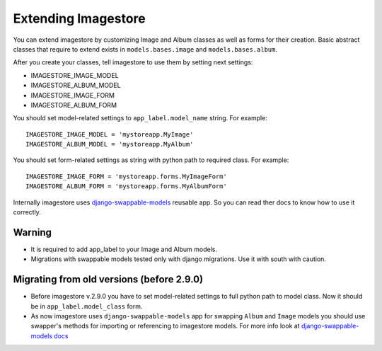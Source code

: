 Extending Imagestore
====================

You can extend imagestore by customizing Image and Album classes
as well as forms for their creation. Basic abstract classes that
require to extend exists in ``models.bases.image`` and ``models.bases.album``.

After you create your classes, tell imagestore to use them by setting next settings:

* IMAGESTORE_IMAGE_MODEL
* IMAGESTORE_ALBUM_MODEL
* IMAGESTORE_IMAGE_FORM
* IMAGESTORE_ALBUM_FORM

You should set model-related settings to ``app_label.model_name`` string. For example::

    IMAGESTORE_IMAGE_MODEL = 'mystoreapp.MyImage'
    IMAGESTORE_ALBUM_MODEL = 'mystoreapp.MyAlbum'

You should set form-related settings as string with python path to required class. For example::

    IMAGESTORE_IMAGE_FORM = 'mystoreapp.forms.MyImageForm'
    IMAGESTORE_ALBUM_FORM = 'mystoreapp.forms.MyAlbumForm'

Internally imagestore uses `django-swappable-models <https://github.com/wq/django-swappable-models>`_ reusable app.
So you can read ther docs to know how to use it correctly.

Warning
-------

* It is required to add app_label to your Image and Album models.
* Migrations with swappable models tested only with django migrations. Use it with south with caution.


Migrating from old versions (before 2.9.0)
------------------------------------------

* Before imagestore v.2.9.0 you have to set model-related settings to full python path to model class.
  Now it should be in ``app_label.model_class`` form.
* As now imagestore uses ``django-swappable-models`` app for swapping ``Album`` and ``Image`` models you should
  use swapper's methods for importing or referencing to imagestore models.
  For more info look at `django-swappable-models docs <https://github.com/wq/django-swappable-models/blob/master/README.md>`_